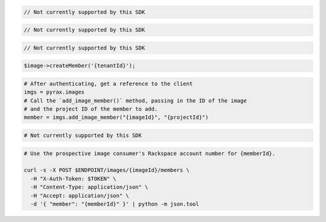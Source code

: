.. code-block:: csharp

  // Not currently supported by this SDK

.. code-block:: java

  // Not currently supported by this SDK

.. code-block:: javascript

  // Not currently supported by this SDK

.. code-block:: php

  $image->createMember('{tenantId}');

.. code-block:: python

  # After authenticating, get a reference to the client
  imgs = pyrax.images
  # Call the `add_image_member()` method, passing in the ID of the image
  # and the project ID of the member to add.
  member = imgs.add_image_member("{imageId}", "{projectId}")

.. code-block:: ruby

  # Not currently supported by this SDK

.. code-block:: sh

  # Use the prospective image consumer's Rackspace account number for {memberId}.

  curl -s -X POST $ENDPOINT/images/{imageId}/members \
    -H "X-Auth-Token: $TOKEN" \
    -H "Content-Type: application/json" \
    -H "Accept: application/json" \
    -d '{ "member": "{memberId}" }' | python -m json.tool
